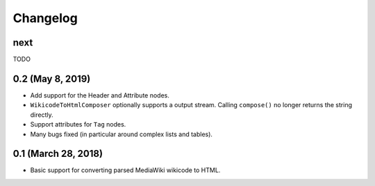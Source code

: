 Changelog
#########

next
====

TODO

0.2 (May 8, 2019)
=================

* Add support for the Header and Attribute nodes.
* ``WikicodeToHtmlComposer`` optionally supports a output stream. Calling
  ``compose()`` no longer returns the string directly.
* Support attributes for ``Tag`` nodes.
* Many bugs fixed (in particular around complex lists and tables).

0.1 (March 28, 2018)
====================

* Basic support for converting parsed MediaWiki wikicode to HTML.
